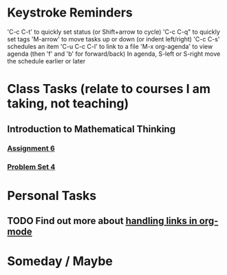 # -*- Mode: org -*-
#+STARTUP: showall indent hidestars logreschedule
#+TODO: TODO(t) INPR(i) WAIT(w) | DONE(d!) 
#+TAGS: { @home(h) @school(s) } research(r) teaching(t) class(c)
* Keystroke Reminders
'C-c C-t' to quickly set status (or Shift+arrow to cycle)
'C-c C-q" to quickly set tags
'M-arrow' to move tasks up or down (or indent left/right)
'C-c C-s' schedules an item
'C-u C-c C-l' to link to a file
'M-x org-agenda' to view agenda (then 'f' and 'b' for forward/back)
In agenda, S-left or S-right move the schedule earlier or later
* Class Tasks (relate to courses I am taking, not teaching)
#+CATEGORY: Class
** Introduction to Mathematical Thinking
*** [[file:~/git/courses/coursera/intro-to-mathematical-thinking/Assignment-6.pdf][Assignment 6]]
*** [[file:~/git/courses/coursera/intro-to-mathematical-thinking/PS_4.pdf][Problem Set 4]]
* Personal Tasks
#+CATEGORY: Personal
** TODO Find out more about [[http://orgmode.org/manual/Handling-links.html][handling links in org-mode]]
* Someday / Maybe
#+CATEGORY: Someday

